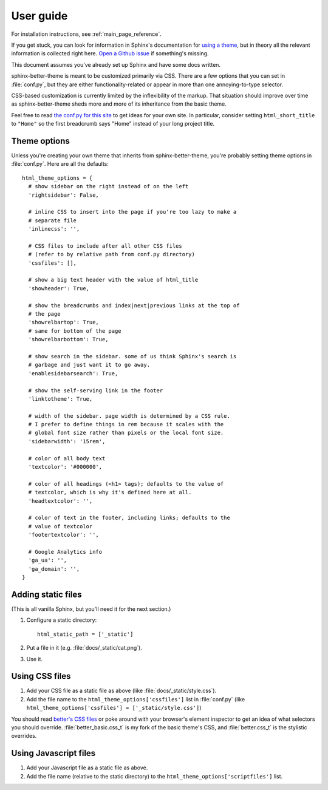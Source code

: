 User guide
==========

For installation instructions, see :ref:`main_page_reference`.

If you get stuck, you can look for information in Sphinx's documentation for
`using a theme`_, but in theory all the relevant information is collected right
here. `Open a Github issue`_ if something's missing.

This document assumes you've already set up Sphinx and have some docs written.

.. _using a theme: http://sphinx-doc.org/theming.html#using-a-theme
.. _Open a Github issue: https://github.com/irskep/sphinx-better-theme/issues/new

sphinx-better-theme is meant to be customized primarily via CSS. There are a
few options that you can set in :file:`conf.py`, but they are either
functionality-related or appear in more than one annoying-to-type selector.

CSS-based customization is currently limited by the inflexibility of the
markup. That situation should improve over time as sphinx-better-theme sheds
more and more of its inheritance from the basic theme.

Feel free to read `the conf.py for this site`_ to get ideas for your own site.
In particular, consider setting ``html_short_title`` to ``"Home"`` so the first
breadcrumb says "Home" instead of your long project title.

.. _the conf.py for this site: https://raw.github.com/irskep/sphinx-better-theme/master/docs/conf.py

Theme options
^^^^^^^^^^^^^

Unless you're creating your own theme that inherits from sphinx-better-theme,
you're probably setting theme options in :file:`conf.py`. Here are all the
defaults::

  html_theme_options = {
    # show sidebar on the right instead of on the left
    'rightsidebar': False,

    # inline CSS to insert into the page if you're too lazy to make a
    # separate file
    'inlinecss': '',

    # CSS files to include after all other CSS files
    # (refer to by relative path from conf.py directory)
    'cssfiles': [],

    # show a big text header with the value of html_title
    'showheader': True,

    # show the breadcrumbs and index|next|previous links at the top of
    # the page
    'showrelbartop': True,
    # same for bottom of the page
    'showrelbarbottom': True,

    # show search in the sidebar. some of us think Sphinx's search is
    # garbage and just want it to go away.
    'enablesidebarsearch': True,

    # show the self-serving link in the footer
    'linktotheme': True,

    # width of the sidebar. page width is determined by a CSS rule.
    # I prefer to define things in rem because it scales with the
    # global font size rather than pixels or the local font size.
    'sidebarwidth': '15rem',

    # color of all body text
    'textcolor': '#000000',

    # color of all headings (<h1> tags); defaults to the value of
    # textcolor, which is why it's defined here at all.
    'headtextcolor': '',

    # color of text in the footer, including links; defaults to the
    # value of textcolor
    'footertextcolor': '',

    # Google Analytics info
    'ga_ua': '',
    'ga_domain': '',
  }

Adding static files
^^^^^^^^^^^^^^^^^^^

(This is all vanilla Sphinx, but you'll need it for the next section.)

#. Configure a static directory::

    html_static_path = ['_static']

#. Put a file in it (e.g. :file:`docs/_static/cat.png`).

#. Use it.

Using CSS files
^^^^^^^^^^^^^^^

#. Add your CSS file as a static file as above (like
   :file:`docs/_static/style.css`).

#. Add the file name to the ``html_theme_options['cssfiles']`` list in
   :file:`conf.py` (like
   ``html_theme_options['cssfiles'] = ['_static/style.css']``)

You should read `better's CSS files`_ or poke around with your browser's
element inspector to get an idea of what selectors you should override.
:file:`better_basic.css_t` is my fork of the basic theme's CSS, and
:file:`better.css_t` is the stylistic overrides.

.. _better's CSS files: https://github.com/irskep/sphinx-better-theme/tree/master/better/static

Using Javascript files
^^^^^^^^^^^^^^^^^^^^^^

#. Add your Javascript file as a static file as above.

#. Add the file name (relative to the static directory) to the
   ``html_theme_options['scriptfiles']`` list.
